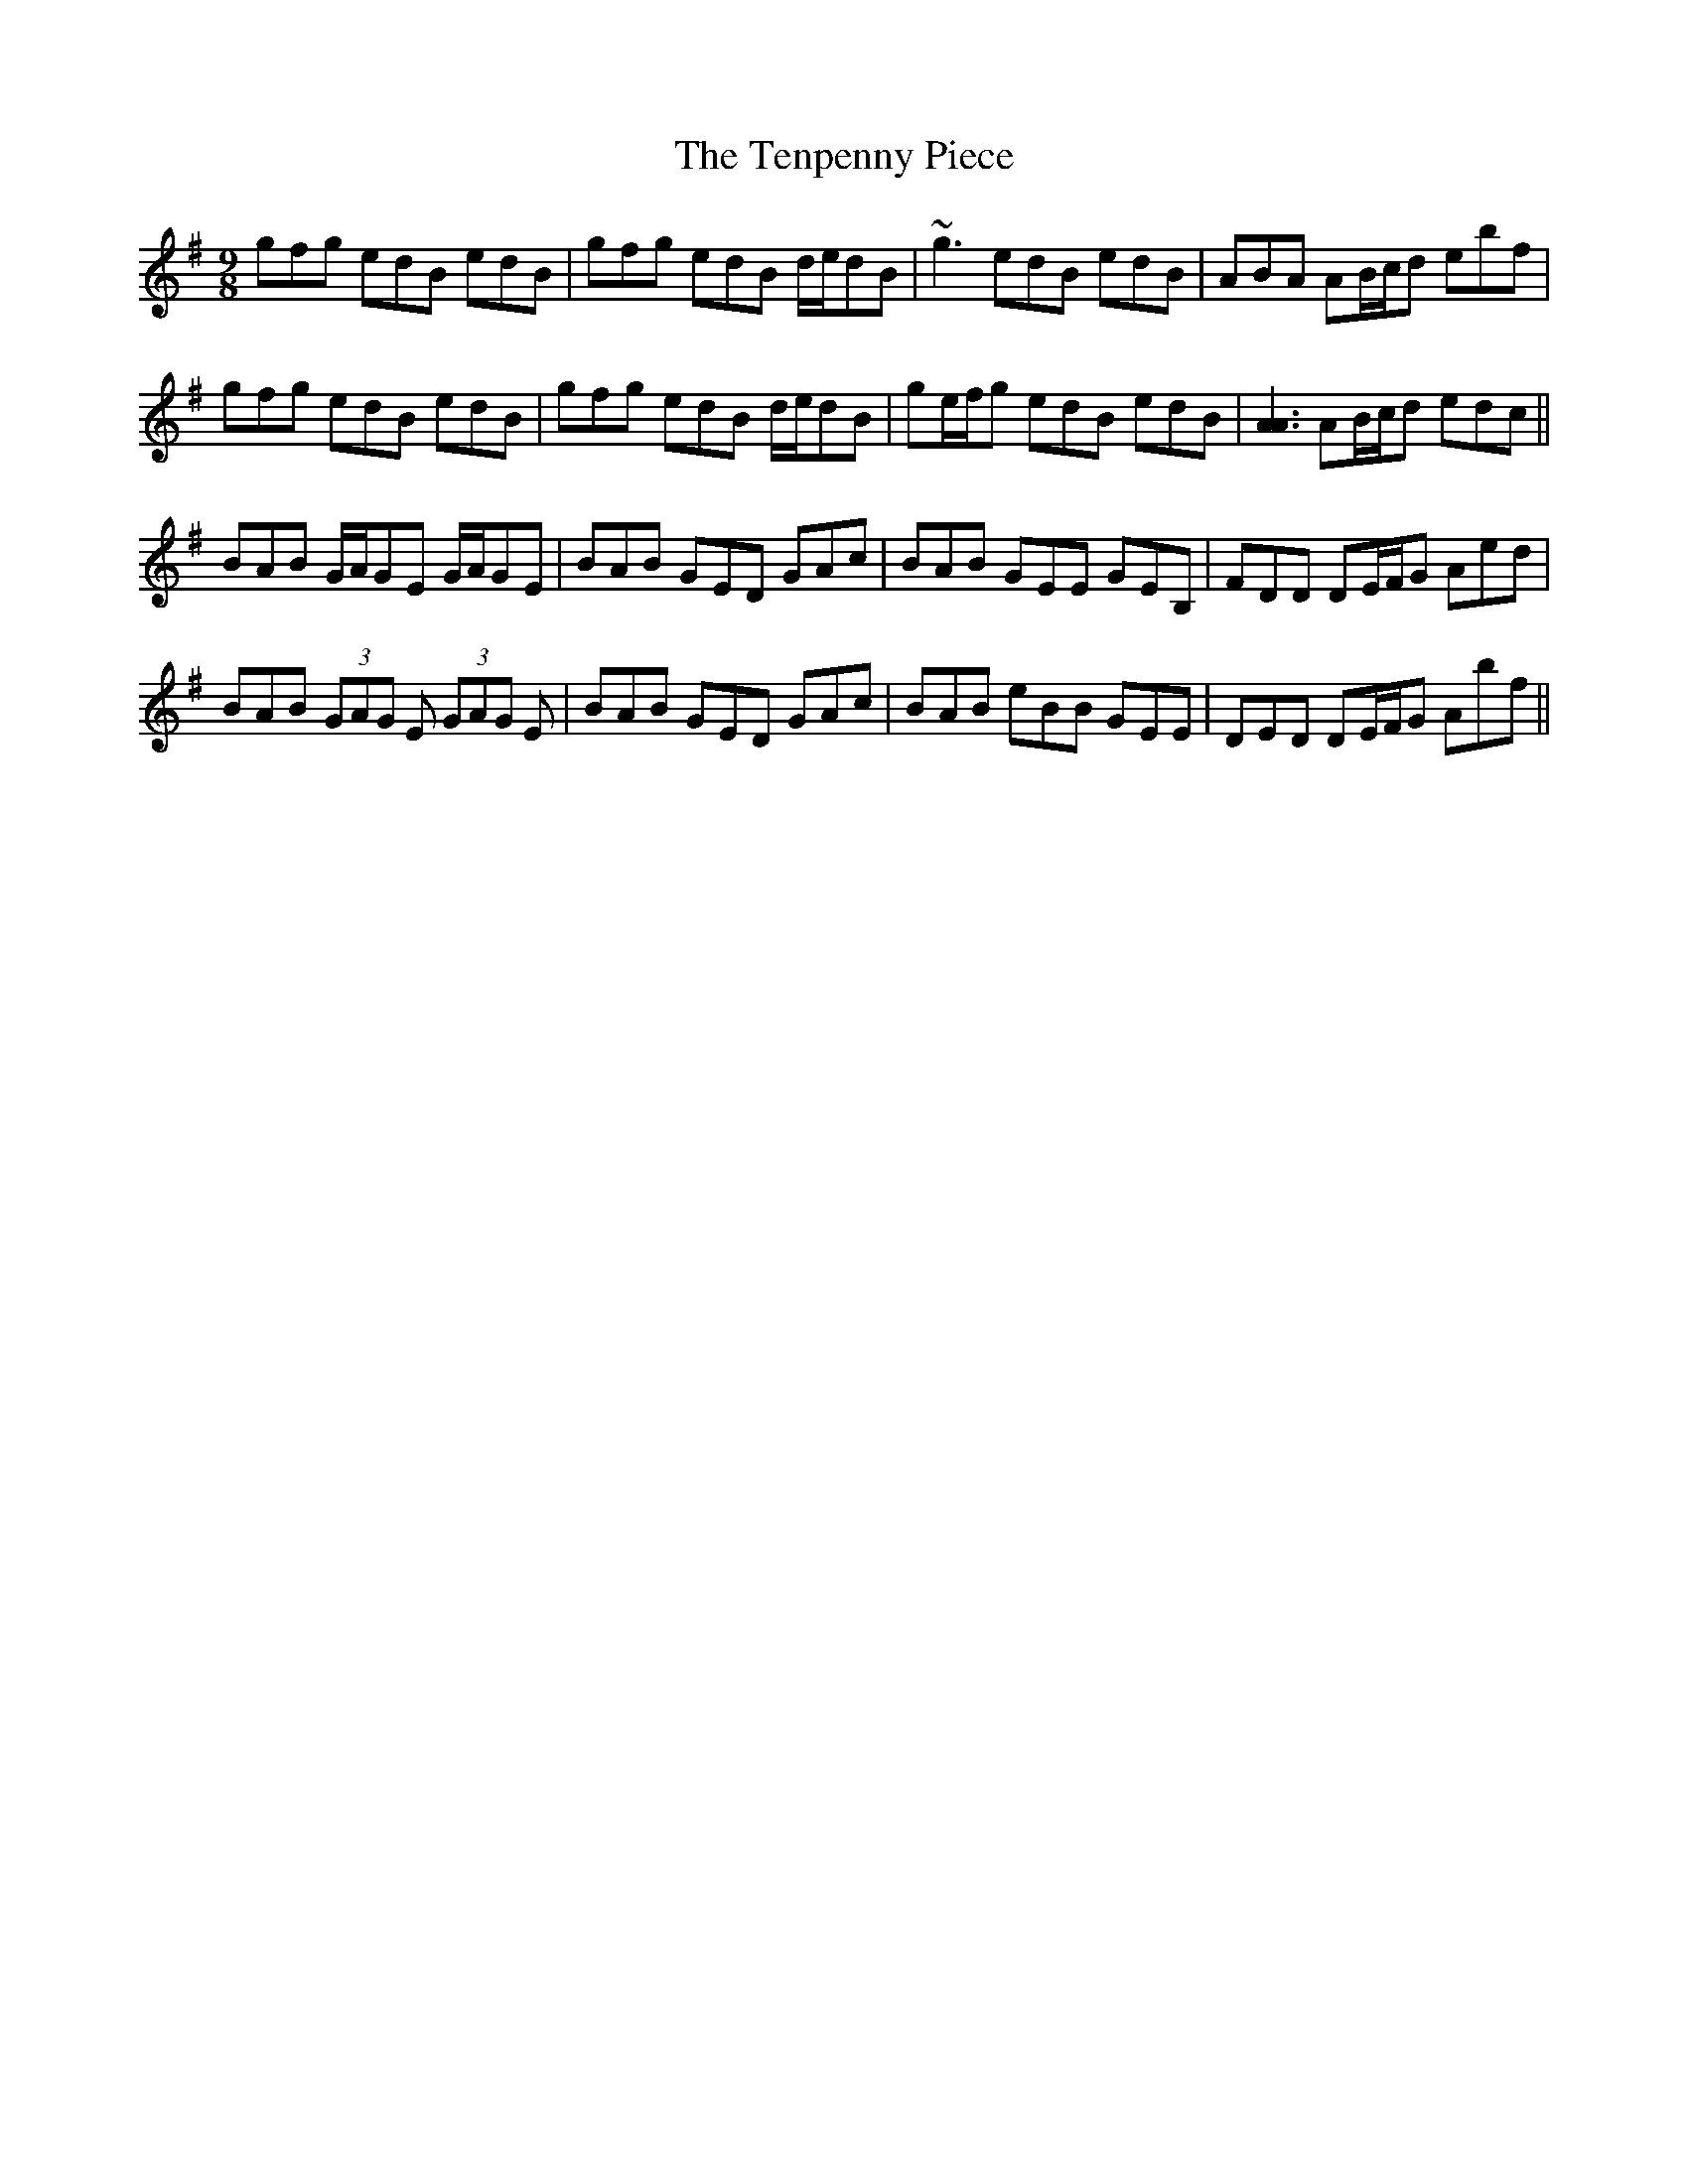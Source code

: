 X: 39685
T: Tenpenny Piece, The
R: slip jig
M: 9/8
K: Eminor
gfg edB edB|gfg edB d/e/dB|~g3 edB edB|ABA AB/c/d ebf|
gfg edB edB|gfg edB d/e/dB|ge/f/g edB edB|[A3A3] AB/c/d edc||
BAB G/A/GE G/A/GE|BAB GED GAc|BAB GEE GEB,|FDD DE/F/G Aed|
BAB (3GAG E (3GAG E|BAB GED GAc|BAB eBB GEE|DED DE/F/G Abf||

